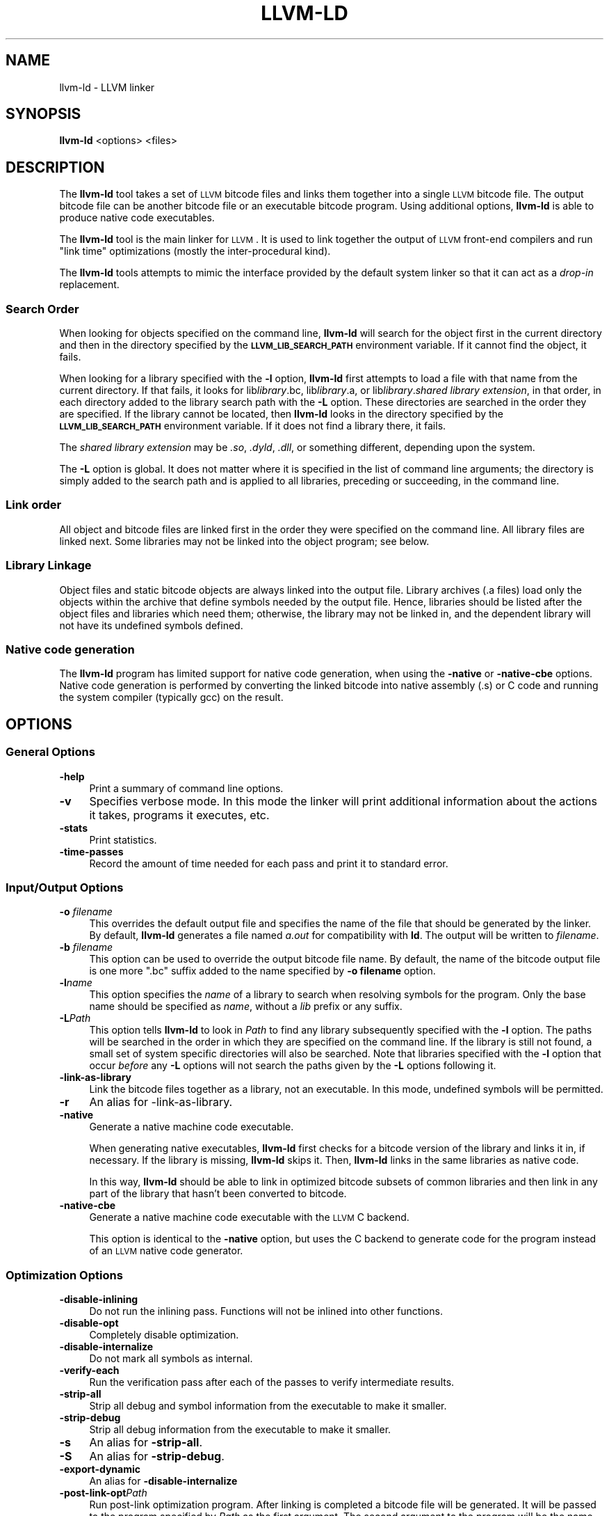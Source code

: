 .\" $FreeBSD$
.\" Automatically generated by Pod::Man 2.23 (Pod::Simple 3.14)
.\"
.\" Standard preamble:
.\" ========================================================================
.de Sp \" Vertical space (when we can't use .PP)
.if t .sp .5v
.if n .sp
..
.de Vb \" Begin verbatim text
.ft CW
.nf
.ne \\$1
..
.de Ve \" End verbatim text
.ft R
.fi
..
.\" Set up some character translations and predefined strings.  \*(-- will
.\" give an unbreakable dash, \*(PI will give pi, \*(L" will give a left
.\" double quote, and \*(R" will give a right double quote.  \*(C+ will
.\" give a nicer C++.  Capital omega is used to do unbreakable dashes and
.\" therefore won't be available.  \*(C` and \*(C' expand to `' in nroff,
.\" nothing in troff, for use with C<>.
.tr \(*W-
.ds C+ C\v'-.1v'\h'-1p'\s-2+\h'-1p'+\s0\v'.1v'\h'-1p'
.ie n \{\
.    ds -- \(*W-
.    ds PI pi
.    if (\n(.H=4u)&(1m=24u) .ds -- \(*W\h'-12u'\(*W\h'-12u'-\" diablo 10 pitch
.    if (\n(.H=4u)&(1m=20u) .ds -- \(*W\h'-12u'\(*W\h'-8u'-\"  diablo 12 pitch
.    ds L" ""
.    ds R" ""
.    ds C` ""
.    ds C' ""
'br\}
.el\{\
.    ds -- \|\(em\|
.    ds PI \(*p
.    ds L" ``
.    ds R" ''
'br\}
.\"
.\" Escape single quotes in literal strings from groff's Unicode transform.
.ie \n(.g .ds Aq \(aq
.el       .ds Aq '
.\"
.\" If the F register is turned on, we'll generate index entries on stderr for
.\" titles (.TH), headers (.SH), subsections (.SS), items (.Ip), and index
.\" entries marked with X<> in POD.  Of course, you'll have to process the
.\" output yourself in some meaningful fashion.
.ie \nF \{\
.    de IX
.    tm Index:\\$1\t\\n%\t"\\$2"
..
.    nr % 0
.    rr F
.\}
.el \{\
.    de IX
..
.\}
.\"
.\" Accent mark definitions (@(#)ms.acc 1.5 88/02/08 SMI; from UCB 4.2).
.\" Fear.  Run.  Save yourself.  No user-serviceable parts.
.    \" fudge factors for nroff and troff
.if n \{\
.    ds #H 0
.    ds #V .8m
.    ds #F .3m
.    ds #[ \f1
.    ds #] \fP
.\}
.if t \{\
.    ds #H ((1u-(\\\\n(.fu%2u))*.13m)
.    ds #V .6m
.    ds #F 0
.    ds #[ \&
.    ds #] \&
.\}
.    \" simple accents for nroff and troff
.if n \{\
.    ds ' \&
.    ds ` \&
.    ds ^ \&
.    ds , \&
.    ds ~ ~
.    ds /
.\}
.if t \{\
.    ds ' \\k:\h'-(\\n(.wu*8/10-\*(#H)'\'\h"|\\n:u"
.    ds ` \\k:\h'-(\\n(.wu*8/10-\*(#H)'\`\h'|\\n:u'
.    ds ^ \\k:\h'-(\\n(.wu*10/11-\*(#H)'^\h'|\\n:u'
.    ds , \\k:\h'-(\\n(.wu*8/10)',\h'|\\n:u'
.    ds ~ \\k:\h'-(\\n(.wu-\*(#H-.1m)'~\h'|\\n:u'
.    ds / \\k:\h'-(\\n(.wu*8/10-\*(#H)'\z\(sl\h'|\\n:u'
.\}
.    \" troff and (daisy-wheel) nroff accents
.ds : \\k:\h'-(\\n(.wu*8/10-\*(#H+.1m+\*(#F)'\v'-\*(#V'\z.\h'.2m+\*(#F'.\h'|\\n:u'\v'\*(#V'
.ds 8 \h'\*(#H'\(*b\h'-\*(#H'
.ds o \\k:\h'-(\\n(.wu+\w'\(de'u-\*(#H)/2u'\v'-.3n'\*(#[\z\(de\v'.3n'\h'|\\n:u'\*(#]
.ds d- \h'\*(#H'\(pd\h'-\w'~'u'\v'-.25m'\f2\(hy\fP\v'.25m'\h'-\*(#H'
.ds D- D\\k:\h'-\w'D'u'\v'-.11m'\z\(hy\v'.11m'\h'|\\n:u'
.ds th \*(#[\v'.3m'\s+1I\s-1\v'-.3m'\h'-(\w'I'u*2/3)'\s-1o\s+1\*(#]
.ds Th \*(#[\s+2I\s-2\h'-\w'I'u*3/5'\v'-.3m'o\v'.3m'\*(#]
.ds ae a\h'-(\w'a'u*4/10)'e
.ds Ae A\h'-(\w'A'u*4/10)'E
.    \" corrections for vroff
.if v .ds ~ \\k:\h'-(\\n(.wu*9/10-\*(#H)'\s-2\u~\d\s+2\h'|\\n:u'
.if v .ds ^ \\k:\h'-(\\n(.wu*10/11-\*(#H)'\v'-.4m'^\v'.4m'\h'|\\n:u'
.    \" for low resolution devices (crt and lpr)
.if \n(.H>23 .if \n(.V>19 \
\{\
.    ds : e
.    ds 8 ss
.    ds o a
.    ds d- d\h'-1'\(ga
.    ds D- D\h'-1'\(hy
.    ds th \o'bp'
.    ds Th \o'LP'
.    ds ae ae
.    ds Ae AE
.\}
.rm #[ #] #H #V #F C
.\" ========================================================================
.\"
.IX Title "LLVM-LD 1"
.TH LLVM-LD 1 "2011-10-17" "LLVM 3.0" "LLVM Command Guide"
.\" For nroff, turn off justification.  Always turn off hyphenation; it makes
.\" way too many mistakes in technical documents.
.if n .ad l
.nh
.SH "NAME"
llvm\-ld \- LLVM linker
.SH "SYNOPSIS"
.IX Header "SYNOPSIS"
\&\fBllvm-ld\fR <options> <files>
.SH "DESCRIPTION"
.IX Header "DESCRIPTION"
The \fBllvm-ld\fR tool takes a set of \s-1LLVM\s0 bitcode files and links them
together into a single \s-1LLVM\s0 bitcode file.  The output bitcode file can be
another bitcode file or an executable bitcode program.  Using additional
options, \fBllvm-ld\fR is able to produce native code executables.
.PP
The \fBllvm-ld\fR tool is the main linker for \s-1LLVM\s0. It is used to link together
the output of \s-1LLVM\s0 front-end compilers and run \*(L"link time\*(R" optimizations (mostly
the inter-procedural kind).
.PP
The \fBllvm-ld\fR tools attempts to mimic the interface provided by the default
system linker so that it can act as a \fIdrop-in\fR replacement.
.SS "Search Order"
.IX Subsection "Search Order"
When looking for objects specified on the command line, \fBllvm-ld\fR will search 
for the object first in the current directory and then in the directory 
specified by the \fB\s-1LLVM_LIB_SEARCH_PATH\s0\fR environment variable.  If it cannot 
find the object, it fails.
.PP
When looking for a library specified with the \fB\-l\fR option, \fBllvm-ld\fR first
attempts to load a file with that name from the current directory.  If that
fails, it looks for lib\fIlibrary\fR.bc, lib\fIlibrary\fR.a, or lib\fIlibrary\fR.\fIshared
library extension\fR, in that order, in each directory added to the library search
path with the \fB\-L\fR option.  These directories are searched in the order they
are specified.  If the library cannot be located, then \fBllvm-ld\fR looks in the
directory specified by the \fB\s-1LLVM_LIB_SEARCH_PATH\s0\fR environment variable.  If it
does not find a library there, it fails.
.PP
The \fIshared library extension\fR may be \fI.so\fR, \fI.dyld\fR, \fI.dll\fR, or something
different, depending upon the system.
.PP
The \fB\-L\fR option is global.  It does not matter where it is specified in the
list of command line arguments; the directory is simply added to the search path
and is applied to all libraries, preceding or succeeding, in the command line.
.SS "Link order"
.IX Subsection "Link order"
All object and bitcode files are linked first in the order they were 
specified on the command line.  All library files are linked next.  
Some libraries may not be linked into the object program; see below.
.SS "Library Linkage"
.IX Subsection "Library Linkage"
Object files and static bitcode objects are always linked into the output
file.  Library archives (.a files) load only the objects within the archive
that define symbols needed by the output file.  Hence, libraries should be
listed after the object files and libraries which need them; otherwise, the
library may not be linked in, and the dependent library will not have its
undefined symbols defined.
.SS "Native code generation"
.IX Subsection "Native code generation"
The \fBllvm-ld\fR program has limited support for native code generation, when
using the \fB\-native\fR or \fB\-native\-cbe\fR options. Native code generation is
performed by converting the linked bitcode into native assembly (.s) or C code
and running the system compiler (typically gcc) on the result.
.SH "OPTIONS"
.IX Header "OPTIONS"
.SS "General Options"
.IX Subsection "General Options"
.IP "\fB\-help\fR" 4
.IX Item "-help"
Print a summary of command line options.
.IP "\fB\-v\fR" 4
.IX Item "-v"
Specifies verbose mode. In this mode the linker will print additional
information about the actions it takes, programs it executes, etc.
.IP "\fB\-stats\fR" 4
.IX Item "-stats"
Print statistics.
.IP "\fB\-time\-passes\fR" 4
.IX Item "-time-passes"
Record the amount of time needed for each pass and print it to standard
error.
.SS "Input/Output Options"
.IX Subsection "Input/Output Options"
.IP "\fB\-o\fR \fIfilename\fR" 4
.IX Item "-o filename"
This overrides the default output file and specifies the name of the file that
should be generated by the linker. By default, \fBllvm-ld\fR generates a file named
\&\fIa.out\fR for compatibility with \fBld\fR. The output will be written to
\&\fIfilename\fR.
.IP "\fB\-b\fR \fIfilename\fR" 4
.IX Item "-b filename"
This option can be used to override the output bitcode file name. By default, 
the name of the bitcode output file is one more \*(L".bc\*(R" suffix added to the name 
specified by \fB\-o filename\fR option.
.IP "\fB\-l\fR\fIname\fR" 4
.IX Item "-lname"
This option specifies the \fIname\fR of a library to search when resolving symbols
for the program. Only the base name should be specified as \fIname\fR, without a
\&\fIlib\fR prefix or any suffix.
.IP "\fB\-L\fR\fIPath\fR" 4
.IX Item "-LPath"
This option tells \fBllvm-ld\fR to look in \fIPath\fR to find any library subsequently
specified with the \fB\-l\fR option. The paths will be searched in the order in
which they are specified on the command line. If the library is still not found,
a small set of system specific directories will also be searched. Note that
libraries specified with the \fB\-l\fR option that occur \fIbefore\fR any \fB\-L\fR options
will not search the paths given by the \fB\-L\fR options following it.
.IP "\fB\-link\-as\-library\fR" 4
.IX Item "-link-as-library"
Link the bitcode files together as a library, not an executable. In this mode,
undefined symbols will be permitted.
.IP "\fB\-r\fR" 4
.IX Item "-r"
An alias for \-link\-as\-library.
.IP "\fB\-native\fR" 4
.IX Item "-native"
Generate a native machine code executable.
.Sp
When generating native executables, \fBllvm-ld\fR first checks for a bitcode
version of the library and links it in, if necessary.  If the library is
missing, \fBllvm-ld\fR skips it.  Then, \fBllvm-ld\fR links in the same
libraries as native code.
.Sp
In this way, \fBllvm-ld\fR should be able to link in optimized bitcode
subsets of common libraries and then link in any part of the library that
hasn't been converted to bitcode.
.IP "\fB\-native\-cbe\fR" 4
.IX Item "-native-cbe"
Generate a native machine code executable with the \s-1LLVM\s0 C backend.
.Sp
This option is identical to the \fB\-native\fR option, but uses the
C backend to generate code for the program instead of an \s-1LLVM\s0 native
code generator.
.SS "Optimization Options"
.IX Subsection "Optimization Options"
.IP "\fB\-disable\-inlining\fR" 4
.IX Item "-disable-inlining"
Do not run the inlining pass. Functions will not be inlined into other
functions.
.IP "\fB\-disable\-opt\fR" 4
.IX Item "-disable-opt"
Completely disable optimization.
.IP "\fB\-disable\-internalize\fR" 4
.IX Item "-disable-internalize"
Do not mark all symbols as internal.
.IP "\fB\-verify\-each\fR" 4
.IX Item "-verify-each"
Run the verification pass after each of the passes to verify intermediate
results.
.IP "\fB\-strip\-all\fR" 4
.IX Item "-strip-all"
Strip all debug and symbol information from the executable to make it smaller.
.IP "\fB\-strip\-debug\fR" 4
.IX Item "-strip-debug"
Strip all debug information from the executable to make it smaller.
.IP "\fB\-s\fR" 4
.IX Item "-s"
An alias for \fB\-strip\-all\fR.
.IP "\fB\-S\fR" 4
.IX Item "-S"
An alias for \fB\-strip\-debug\fR.
.IP "\fB\-export\-dynamic\fR" 4
.IX Item "-export-dynamic"
An alias for \fB\-disable\-internalize\fR
.IP "\fB\-post\-link\-opt\fR\fIPath\fR" 4
.IX Item "-post-link-optPath"
Run post-link optimization program. After linking is completed a bitcode file
will be generated. It will be passed to the program specified by \fIPath\fR as the
first argument. The second argument to the program will be the name of a
temporary file into which the program should place its optimized output. For
example, the \*(L"no-op optimization\*(R" would be a simple shell script:
.Sp
.Vb 2
\&    #!/bin/bash
\&    cp $1 $2
.Ve
.SH "EXIT STATUS"
.IX Header "EXIT STATUS"
If \fBllvm-ld\fR succeeds, it will exit with 0 return code.  If an error occurs,
it will exit with a non-zero return code.
.SH "ENVIRONMENT"
.IX Header "ENVIRONMENT"
The \f(CW\*(C`LLVM_LIB_SEARCH_PATH\*(C'\fR environment variable is used to find bitcode
libraries. Any paths specified in this variable will be searched after the \f(CW\*(C`\-L\*(C'\fR
options.
.SH "SEE ALSO"
.IX Header "SEE ALSO"
llvm-link
.SH "AUTHORS"
.IX Header "AUTHORS"
Maintained by the \s-1LLVM\s0 Team (<http://llvm.org/>).
